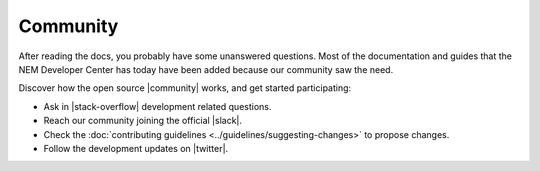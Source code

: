 #########
Community
#########

After reading the docs, you probably have some unanswered questions. Most of the documentation and guides that the NEM Developer Center has today have been added because our community saw the need.

Discover how the open source |community| works, and get started participating:

* Ask in |stack-overflow| development related questions.

* Reach our community joining the official |slack|.

* Check the :doc:`contributing guidelines <../guidelines/suggesting-changes>` to propose changes.

* Follow the development updates on |twitter|.

.. |community| raw:: html

   <a href="https://github.com/nemtech/community/" target="_blank">community</a>

.. |stack-overflow| raw:: html

   <a href="https://stackoverflow.com/tags/nem/" target="_blank">StackOverflow</a>

.. |slack| raw:: html

   <a href="https://join.slack.com/t/nem2/shared_invite/enQtMzY4MDc2NTg0ODgyLTFhZjgxM2NhYTQ1MTY1Mjk0ZDE2ZTJlYzUxYWYxYmJlYjAyY2EwNGM5NzgxMjM4MGEzMDc5ZDIwYTgzZjgyODM" target="_blank">Slack</a>

.. |twitter| raw:: html

   <a href="https://twitter.com/nemtechdev" target="_blank">Twitter</a>
